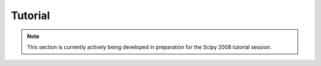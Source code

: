 ********
Tutorial
********

.. note::
   This section is currently actively being developed in preparation
   for the Scipy 2008 tutorial session.
